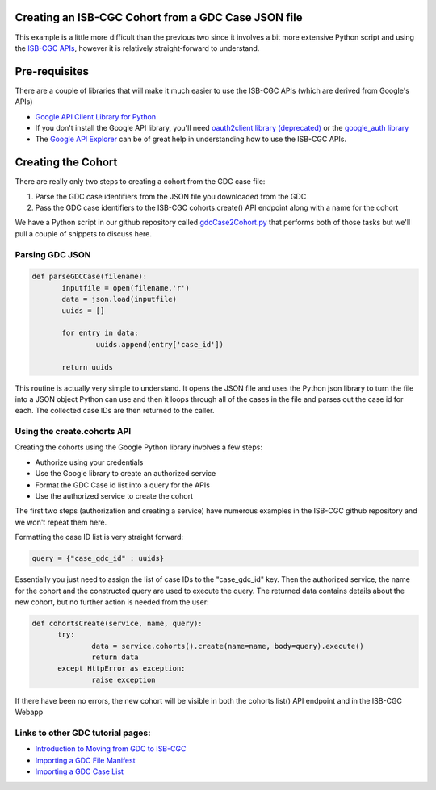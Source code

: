 Creating an ISB-CGC Cohort from a GDC Case JSON file
====================================================

This example is a little more difficult than the previous two since it involves a bit more extensive Python script and using the `ISB-CGC APIs <http://isb-cancer-genomics-cloud.readthedocs.io/en/latest/sections/progapi/Programmatic-API.html>`__, however it is relatively straight-forward to understand.

Pre-requisites
==============
There are a couple of libraries that will make it much easier to use the ISB-CGC APIs (which are derived from Google's APIs)

* `Google API Client Library for Python <https://developers.google.com/api-client-library/python/>`__

* If you don't install the Google API library, you'll need `oauth2client library (deprecated) <https://pypi.python.org/pypi/oauth2client>`__ or the `google_auth library <https://google-auth.readthedocs.io/en/latest/>`__

* The `Google API Explorer <https://apis-explorer.appspot.com/apis-explorer/?base=https://api-dot-isb-cgc.appspot.com/_ah/api#p/>`__ can be of great help in understanding how to use the ISB-CGC APIs.

Creating the Cohort
===================

There are really only two steps to creating a cohort from the GDC case file:

1) Parse the GDC case identifiers from the JSON file you downloaded from the GDC
2) Pass the GDC case identifiers to the ISB-CGC cohorts.create() API endpoint along with a name for the cohort
 
We have a Python script in our github repository called `gdcCase2Cohort.py <https://github.com/isb-cgc/examples-Python/tree/master/python>`__ that performs both of those tasks but we'll pull a couple of snippets to discuss here.

Parsing GDC JSON
++++++++++++++++

.. code-block:: python

 def parseGDCCase(filename):
 	inputfile = open(filename,'r')
 	data = json.load(inputfile)
 	uuids = []
	
 	for entry in data:
 		uuids.append(entry['case_id'])
	
 	return uuids
  
  
This routine is actually very simple to understand.  It opens the JSON file and uses the Python json library to turn the file into a JSON object Python can use and then it loops through all of the cases in the file and parses out the case id for each.  The collected case IDs are then returned to the caller.

Using the create.cohorts API
++++++++++++++++++++++++++++

Creating the cohorts using the Google Python library involves a few steps:

* Authorize using your credentials
* Use the Google library to create an authorized service
* Format the GDC Case id list into a query for the APIs
* Use the authorized service to create the cohort
 
The first two steps (authorization and creating a service) have numerous examples in the ISB-CGC github repository and we won't repeat them here.
 
Formatting the case ID list is very straight forward:
 
.. code-block:: python
 
  query = {"case_gdc_id" : uuids}
  
Essentially you just need to assign the list of case IDs to the "case_gdc_id" key.  Then the authorized service, the name for the cohort and the constructed query are used to execute the query.  The returned data contains details about the new cohort, but no further action is needed from the user:

.. code-block:: python

  def cohortsCreate(service, name, query):
	try:
		data = service.cohorts().create(name=name, body=query).execute()
		return data
	except HttpError as exception:
		raise exception

If there have been no errors, the new cohort will be visible in both the cohorts.list() API endpoint and in the ISB-CGC Webapp

Links to other GDC tutorial pages:
++++++++++++++++++++++++++++++++++

* `Introduction to Moving from GDC to ISB-CGC <FromGDCtoISBCGC.html>`__
* `Importing a GDC File Manifest <ImportGDCFileManifest.html>`__
* `Importing a GDC Case List <ImportGDCCaseDownload.html>`__
